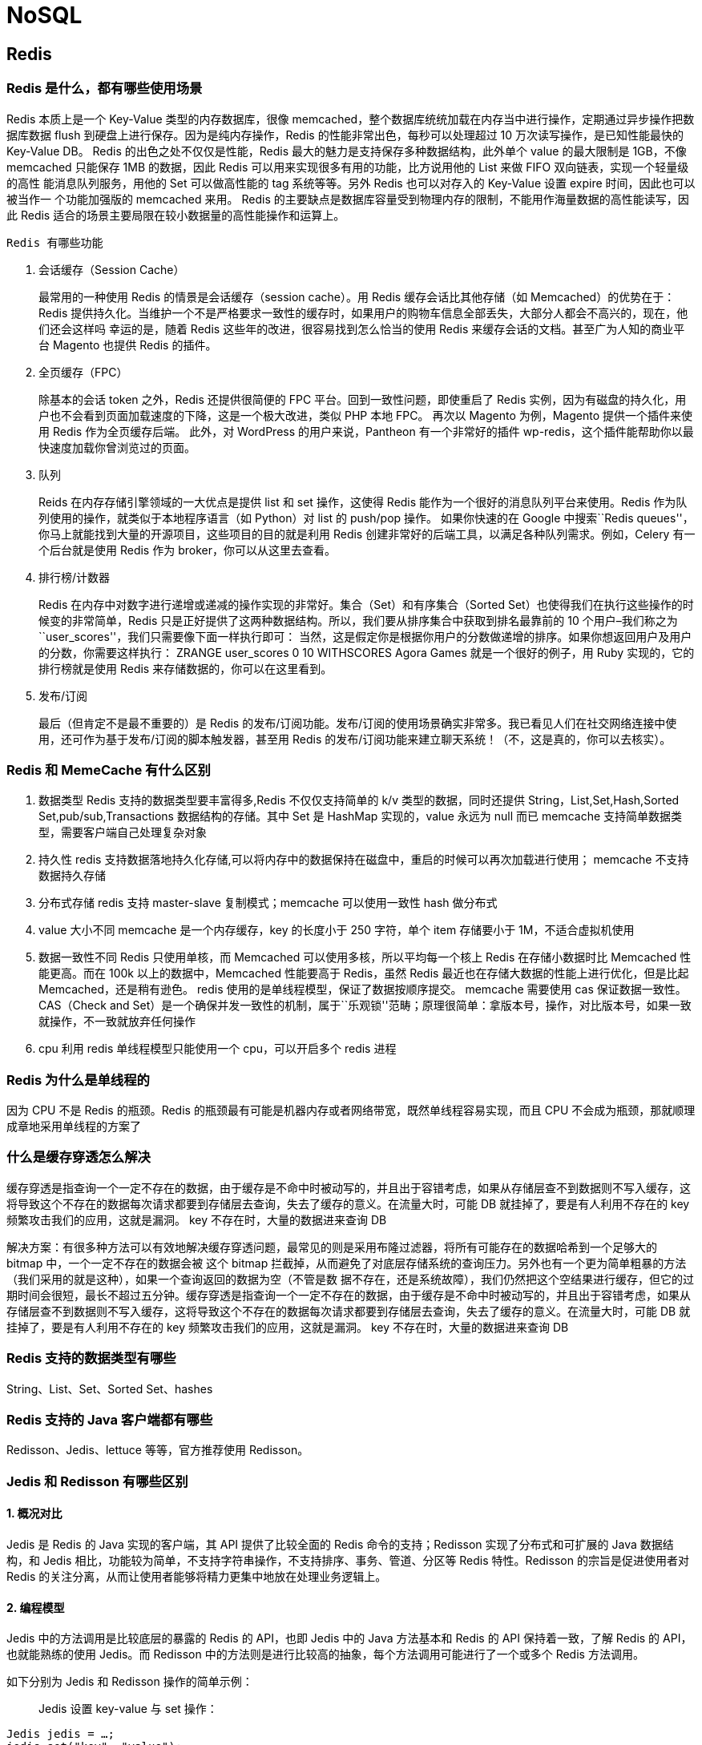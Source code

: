 = NoSQL


== Redis

=== Redis 是什么，都有哪些使用场景

Redis 本质上是一个 Key-Value 类型的内存数据库，很像
memcached，整个数据库统统加载在内存当中进行操作，定期通过异步操作把数据库数据
flush 到硬盘上进行保存。因为是纯内存操作，Redis
的性能非常出色，每秒可以处理超过 10 万次读写操作，是已知性能最快的
Key-Value DB。 Redis 的出色之处不仅仅是性能，Redis
最大的魅力是支持保存多种数据结构，此外单个 value 的最大限制是 1GB，不像
memcached 只能保存 1MB 的数据，因此 Redis
可以用来实现很多有用的功能，比方说用他的 List 来做 FIFO
双向链表，实现一个轻量级的高性 能消息队列服务，用他的 Set 可以做高性能的
tag 系统等等。另外 Redis 也可以对存入的 Key-Value 设置 expire
时间，因此也可以被当作一 个功能加强版的 memcached 来用。 Redis
的主要缺点是数据库容量受到物理内存的限制，不能用作海量数据的高性能读写，因此
Redis 适合的场景主要局限在较小数据量的高性能操作和运算上。

 Redis 有哪些功能

[arabic]
. 会话缓存（Session Cache）
+
最常用的一种使用 Redis 的情景是会话缓存（session cache）。用 Redis
缓存会话比其他存储（如 Memcached）的优势在于：Redis
提供持久化。当维护一个不是严格要求一致性的缓存时，如果用户的购物车信息全部丢失，大部分人都会不高兴的，现在，他们还会这样吗
幸运的是，随着 Redis 这些年的改进，很容易找到怎么恰当的使用 Redis
来缓存会话的文档。甚至广为人知的商业平台 Magento 也提供 Redis 的插件。
. 全页缓存（FPC）
+
除基本的会话 token 之外，Redis 还提供很简便的 FPC
平台。回到一致性问题，即使重启了 Redis
实例，因为有磁盘的持久化，用户也不会看到页面加载速度的下降，这是一个极大改进，类似
PHP 本地 FPC。 再次以 Magento 为例，Magento 提供一个插件来使用 Redis
作为全页缓存后端。 此外，对 WordPress 的用户来说，Pantheon
有一个非常好的插件
wp-redis，这个插件能帮助你以最快速度加载你曾浏览过的页面。
. 队列
+
Reids 在内存存储引擎领域的一大优点是提供 list 和 set 操作，这使得 Redis
能作为一个很好的消息队列平台来使用。Redis
作为队列使用的操作，就类似于本地程序语言（如 Python）对 list 的 push/pop
操作。 如果你快速的在 Google 中搜索``Redis
queues''，你马上就能找到大量的开源项目，这些项目的目的就是利用 Redis
创建非常好的后端工具，以满足各种队列需求。例如，Celery
有一个后台就是使用 Redis 作为 broker，你可以从这里去查看。
. 排行榜/计数器
+
Redis
在内存中对数字进行递增或递减的操作实现的非常好。集合（Set）和有序集合（Sorted
Set）也使得我们在执行这些操作的时候变的非常简单，Redis
只是正好提供了这两种数据结构。所以，我们要从排序集合中获取到排名最靠前的
10 个用户–我们称之为``user_scores''，我们只需要像下面一样执行即可：
当然，这是假定你是根据你用户的分数做递增的排序。如果你想返回用户及用户的分数，你需要这样执行：
ZRANGE user_scores 0 10 WITHSCORES Agora Games 就是一个很好的例子，用
Ruby 实现的，它的排行榜就是使用 Redis 来存储数据的，你可以在这里看到。
. 发布/订阅
+
最后（但肯定不是最不重要的）是 Redis
的发布/订阅功能。发布/订阅的使用场景确实非常多。我已看见人们在社交网络连接中使用，还可作为基于发布/订阅的脚本触发器，甚至用
Redis 的发布/订阅功能来建立聊天系统！（不，这是真的，你可以去核实）。

=== Redis 和 MemeCache 有什么区别

[arabic]
. 数据类型 Redis 支持的数据类型要丰富得多,Redis 不仅仅支持简单的 k/v
类型的数据，同时还提供 String，List,Set,Hash,Sorted
Set,pub/sub,Transactions 数据结构的存储。其中 Set 是 HashMap
实现的，value 永远为 null 而已 memcache
支持简单数据类型，需要客户端自己处理复杂对象
. 持久性 redis
支持数据落地持久化存储,可以将内存中的数据保持在磁盘中，重启的时候可以再次加载进行使用；
memcache 不支持数据持久存储
. 分布式存储 redis 支持 master-slave 复制模式；memcache 可以使用一致性
hash 做分布式
. value 大小不同 memcache 是一个内存缓存，key 的长度小于 250 字符，单个
item 存储要小于 1M，不适合虚拟机使用
. 数据一致性不同 Redis 只使用单核，而 Memcached
可以使用多核，所以平均每一个核上 Redis 在存储小数据时比 Memcached
性能更高。而在 100k 以上的数据中，Memcached 性能要高于 Redis，虽然 Redis
最近也在存储大数据的性能上进行优化，但是比起 Memcached，还是稍有逊色。
redis 使用的是单线程模型，保证了数据按顺序提交。 memcache 需要使用 cas
保证数据一致性。CAS（Check and
Set）是一个确保并发一致性的机制，属于``乐观锁''范畴；原理很简单：拿版本号，操作，对比版本号，如果一致就操作，不一致就放弃任何操作
. cpu 利用 redis 单线程模型只能使用一个 cpu，可以开启多个 redis 进程

=== Redis 为什么是单线程的

因为 CPU 不是 Redis 的瓶颈。Redis
的瓶颈最有可能是机器内存或者网络带宽，既然单线程容易实现，而且 CPU
不会成为瓶颈，那就顺理成章地采用单线程的方案了

=== 什么是缓存穿透怎么解决

缓存穿透是指查询一个一定不存在的数据，由于缓存是不命中时被动写的，并且出于容错考虑，如果从存储层查不到数据则不写入缓存，这将导致这个不存在的数据每次请求都要到存储层去查询，失去了缓存的意义。在流量大时，可能
DB 就挂掉了，要是有人利用不存在的 key 频繁攻击我们的应用，这就是漏洞。
key 不存在时，大量的数据进来查询 DB

解决方案：有很多种方法可以有效地解决缓存穿透问题，最常见的则是采用布隆过滤器，将所有可能存在的数据哈希到一个足够大的
bitmap 中，一个一定不存在的数据会被 这个 bitmap
拦截掉，从而避免了对底层存储系统的查询压力。另外也有一个更为简单粗暴的方法（我们采用的就是这种），如果一个查询返回的数据为空（不管是数
据不存在，还是系统故障），我们仍然把这个空结果进行缓存，但它的过期时间会很短，最长不超过五分钟。缓存穿透是指查询一个一定不存在的数据，由于缓存是不命中时被动写的，并且出于容错考虑，如果从存储层查不到数据则不写入缓存，这将导致这个不存在的数据每次请求都要到存储层去查询，失去了缓存的意义。在流量大时，可能
DB 就挂掉了，要是有人利用不存在的 key 频繁攻击我们的应用，这就是漏洞。
key 不存在时，大量的数据进来查询 DB

=== Redis 支持的数据类型有哪些

String、List、Set、Sorted Set、hashes

=== Redis 支持的 Java 客户端都有哪些

Redisson、Jedis、lettuce 等等，官方推荐使用 Redisson。

=== Jedis 和 Redisson 有哪些区别

==== 1. 概况对比

Jedis 是 Redis 的 Java 实现的客户端，其 API 提供了比较全面的 Redis
命令的支持；Redisson 实现了分布式和可扩展的 Java 数据结构，和 Jedis
相比，功能较为简单，不支持字符串操作，不支持排序、事务、管道、分区等
Redis 特性。Redisson 的宗旨是促进使用者对 Redis
的关注分离，从而让使用者能够将精力更集中地放在处理业务逻辑上。

==== 2. 编程模型

Jedis 中的方法调用是比较底层的暴露的 Redis 的 API，也即 Jedis 中的 Java
方法基本和 Redis 的 API 保持着一致，了解 Redis 的 API，也就能熟练的使用
Jedis。而 Redisson
中的方法则是进行比较高的抽象，每个方法调用可能进行了一个或多个 Redis
方法调用。

如下分别为 Jedis 和 Redisson 操作的简单示例：

____
Jedis 设置 key-value 与 set 操作：
____

[source,java]
----
Jedis jedis = …;
jedis.set("key", "value");
List<String> values = jedis.mget("key", "key2", "key3");
----

____
Redisson 操作 map：
____

[source,java]
----
Redisson redisson = …
RMap map = redisson.getMap("my-map"); // implement java.util.Map
map.put("key", "value");
map.containsKey("key");
map.get("key");
----

==== 3. 可伸缩性

Jedis 使用阻塞的 I/O，且其方法调用都是同步的，程序流需要等到 sockets
处理完 I/O 才能执行，不支持异步。Jedis
客户端实例不是线程安全的，所以需要通过连接池来使用 Jedis。

Redisson 使用非阻塞的 I/O 和基于 Netty
框架的事件驱动的通信层，其方法调用是异步的。Redisson 的 API
是线程安全的，所以可以操作单个 Redisson 连接来完成各种操作。

==== 4. 数据结构

Jedis 仅支持基本的数据类型如：String、Hash、List、Set、Sorted Set。

Redisson 不仅提供了一系列的分布式 Java 常用对象，基本可以与 Java
的基本数据结构通用，还提供了许多分布式服务，其中包括（BitSet, Set,
Multimap, SortedSet, Map, List, Queue, BlockingQueue, Deque,
BlockingDeque, Semaphore, Lock, AtomicLong, CountDownLatch, Publish /
Subscribe, Bloom filter, Remote service, Spring cache, Executor service,
Live Object service, Scheduler service）。

在分布式开发中，Redisson 可提供更便捷的方法。

==== 5. 第三方框架整合

* Redisson 提供了和 Spring 框架的各项特性类似的，以 Spring XML
的命名空间的方式配置 RedissonClient 实例和它所支持的所有对象和服务；
* Redisson 完整的实现了 Spring 框架里的缓存机制；
* Redisson 在 Redis 的基础上实现了 Java 缓存标准规范；
* Redisson 为 Apache Tomcat 集群提供了基于 Redis
的非黏性会话管理功能。该功能支持 Apache Tomcat 的 6、7 和 8 版。
* Redisson 还提供了 Spring Session 会话管理器的实现。

=== 怎么保证缓存和数据库数据的一致性

=== Redis 持久化有几种方式

Redis 为持久化提供了两种方式：

* RDB：在指定的时间间隔能对你的数据进行快照存储。
* AOF（append only
file）：记录每次对服务器写的操作,当服务器重启的时候会重新执行这些命令来恢复原始的数据。

=== Redis 怎么实现分布式锁

=== Redis 分布式锁有什么缺陷

=== Redis 如何做内存优化

=== Redis 淘汰策略有哪些

==== Redis 常见的性能问题有哪些该如何解决
